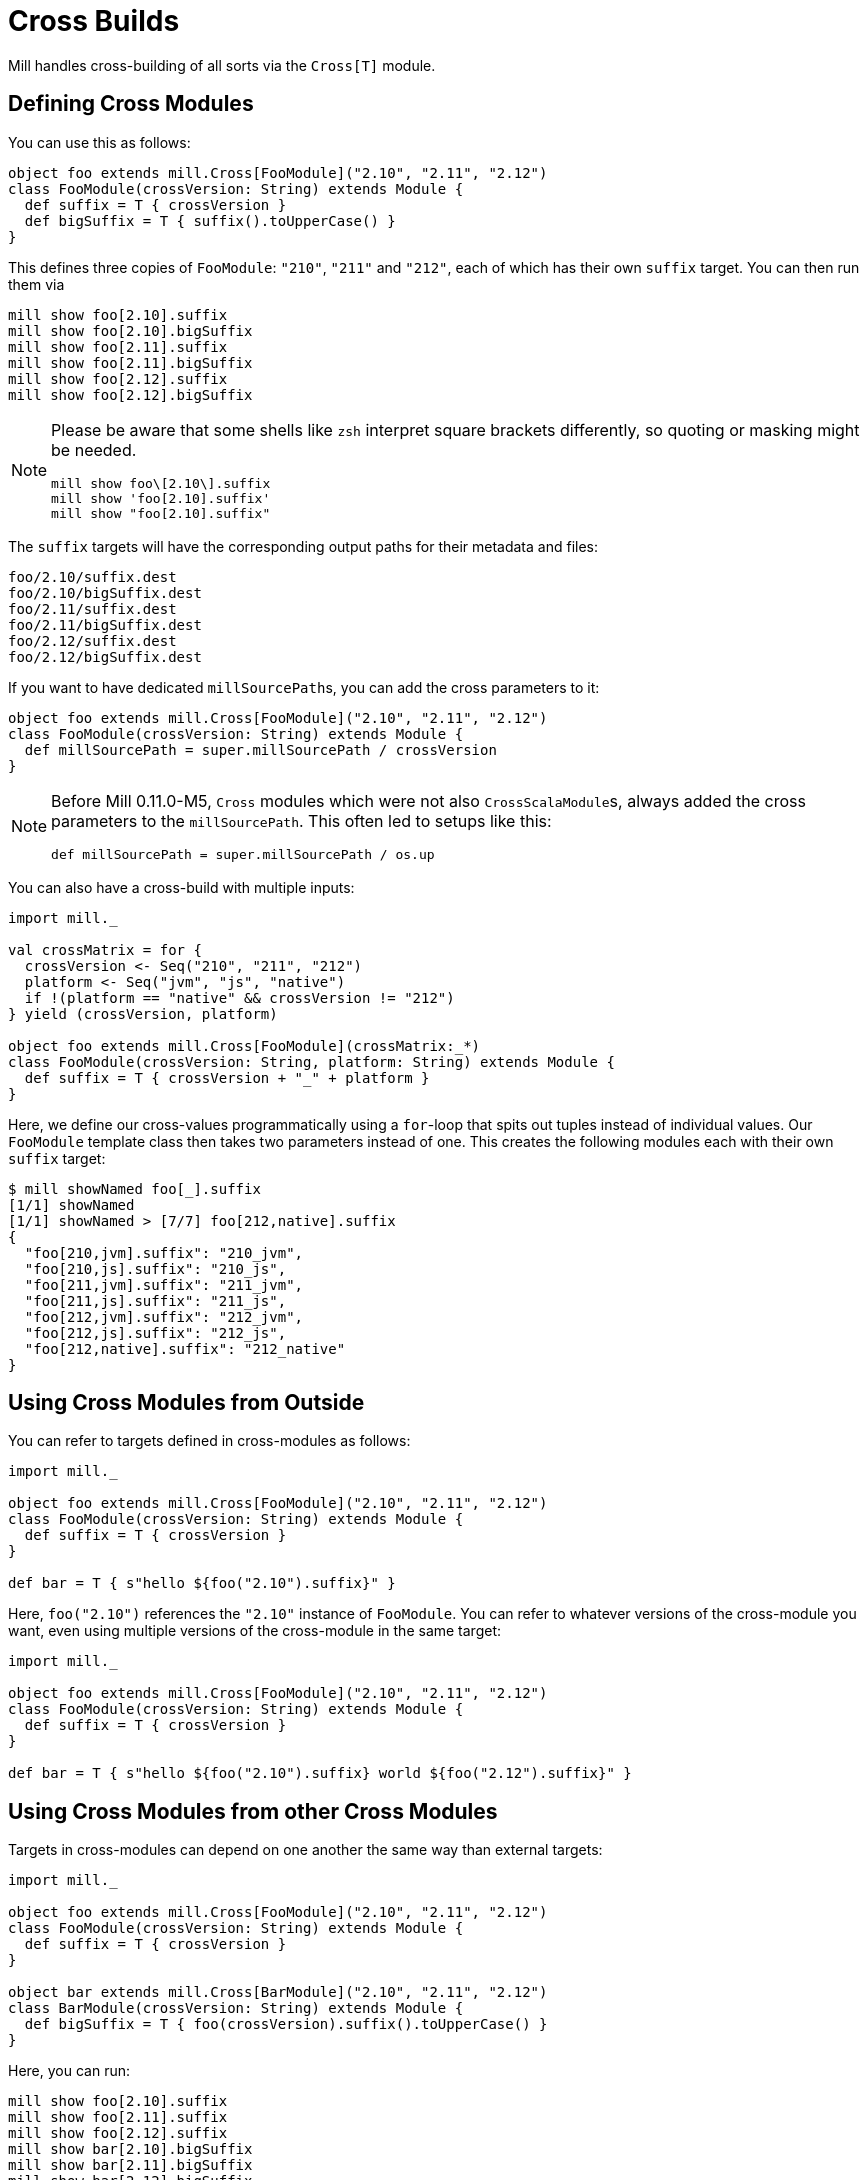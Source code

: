 = Cross Builds

Mill handles cross-building of all sorts via the `Cross[T]` module.

== Defining Cross Modules

You can use this as follows:

[source,scala]
----
object foo extends mill.Cross[FooModule]("2.10", "2.11", "2.12")
class FooModule(crossVersion: String) extends Module {
  def suffix = T { crossVersion }
  def bigSuffix = T { suffix().toUpperCase() }
}
----

This defines three copies of `FooModule`: `"210"`, `"211"` and `"212"`, each of
which has their own `suffix` target. You can then run them via

[source,bash]
----
mill show foo[2.10].suffix
mill show foo[2.10].bigSuffix
mill show foo[2.11].suffix
mill show foo[2.11].bigSuffix
mill show foo[2.12].suffix
mill show foo[2.12].bigSuffix
----

[NOTE]
--
Please be aware that some shells like `zsh` interpret square brackets differently, so quoting or masking might be needed.

[source,zsh]
----
mill show foo\[2.10\].suffix
mill show 'foo[2.10].suffix'
mill show "foo[2.10].suffix"
----
--

The `suffix` targets will have the corresponding output paths for their
metadata and files:

[source,text]
----
foo/2.10/suffix.dest
foo/2.10/bigSuffix.dest
foo/2.11/suffix.dest
foo/2.11/bigSuffix.dest
foo/2.12/suffix.dest
foo/2.12/bigSuffix.dest
----

If you want to have dedicated ``millSourcePath``s, you can add the cross parameters to it:

[source,scala]
----
object foo extends mill.Cross[FooModule]("2.10", "2.11", "2.12")
class FooModule(crossVersion: String) extends Module {
  def millSourcePath = super.millSourcePath / crossVersion
}
----

[NOTE]
--
Before Mill 0.11.0-M5, `Cross` modules which were not also ``CrossScalaModule``s, always added the cross parameters to the `millSourcePath`. This often led to setups like this:

[source,scala]
----
def millSourcePath = super.millSourcePath / os.up
----
--

You can also have a cross-build with multiple inputs:

[source,scala]
----
import mill._

val crossMatrix = for {
  crossVersion <- Seq("210", "211", "212")
  platform <- Seq("jvm", "js", "native")
  if !(platform == "native" && crossVersion != "212")
} yield (crossVersion, platform)

object foo extends mill.Cross[FooModule](crossMatrix:_*)
class FooModule(crossVersion: String, platform: String) extends Module {
  def suffix = T { crossVersion + "_" + platform }
}
----

Here, we define our cross-values programmatically using a `for`-loop that spits out tuples instead of individual values.
Our `FooModule` template class then takes two parameters instead of one.
This creates the following modules each with their own `suffix` target:

[source,bash]
----
$ mill showNamed foo[_].suffix
[1/1] showNamed
[1/1] showNamed > [7/7] foo[212,native].suffix
{
  "foo[210,jvm].suffix": "210_jvm",
  "foo[210,js].suffix": "210_js",
  "foo[211,jvm].suffix": "211_jvm",
  "foo[211,js].suffix": "211_js",
  "foo[212,jvm].suffix": "212_jvm",
  "foo[212,js].suffix": "212_js",
  "foo[212,native].suffix": "212_native"
}
----

== Using Cross Modules from Outside

You can refer to targets defined in cross-modules as follows:

[source,scala]
----
import mill._

object foo extends mill.Cross[FooModule]("2.10", "2.11", "2.12")
class FooModule(crossVersion: String) extends Module {
  def suffix = T { crossVersion }
}

def bar = T { s"hello ${foo("2.10").suffix}" }
----

Here, `foo("2.10")` references the `"2.10"` instance of `FooModule`. You can
refer to whatever versions of the cross-module you want, even using multiple
versions of the cross-module in the same target:

[source,scala]
----
import mill._

object foo extends mill.Cross[FooModule]("2.10", "2.11", "2.12")
class FooModule(crossVersion: String) extends Module {
  def suffix = T { crossVersion }
}

def bar = T { s"hello ${foo("2.10").suffix} world ${foo("2.12").suffix}" }
----

== Using Cross Modules from other Cross Modules

Targets in cross-modules can depend on one another the same way than external targets:

[source,scala]
----
import mill._

object foo extends mill.Cross[FooModule]("2.10", "2.11", "2.12")
class FooModule(crossVersion: String) extends Module {
  def suffix = T { crossVersion }
}

object bar extends mill.Cross[BarModule]("2.10", "2.11", "2.12")
class BarModule(crossVersion: String) extends Module {
  def bigSuffix = T { foo(crossVersion).suffix().toUpperCase() }
}
----

Here, you can run:

[source,bash]
----
mill show foo[2.10].suffix
mill show foo[2.11].suffix
mill show foo[2.12].suffix
mill show bar[2.10].bigSuffix
mill show bar[2.11].bigSuffix
mill show bar[2.12].bigSuffix
----

or the more compact version:

[source,bash]
----
$ mill showNamed foo[__].suffix
[1/1] showNamed
[1/1] showNamed > [3/3] foo[2.12].suffix
{
  "foo[2.10].suffix": "2.10",
  "foo[2.11].suffix": "2.11",
  "foo[2.12].suffix": "2.12"
}
----

== Cross Resolvers

You can define an implicit `mill.define.Cross.Resolver` within your
cross-modules, which would let you use a shorthand `foo()` syntax when referring to other cross-modules with an identical set of cross values:

[source,scala]
----
trait MyModule extends Module {
  def crossVersion: String
  implicit object resolver extends mill.define.Cross.Resolver[MyModule] {
    def resolve[V <: MyModule](c: Cross[V]): V = c.itemMap(List(crossVersion))
  }
}

object foo extends mill.Cross[FooModule]("2.10", "2.11", "2.12")
class FooModule(val crossVersion: String) extends MyModule {
  def suffix = T { crossVersion }
}

object bar extends mill.Cross[BarModule]("2.10", "2.11", "2.12")
class BarModule(val crossVersion: String) extends MyModule {
  def longSuffix = T { "_" + foo().suffix() }
}
----

While the example `resolver` simply looks up the target `Cross` value for the cross-module instance with the same `crossVersion`, you can make the resolver arbitrarily complex.
E.g. the `resolver` for `mill.scalalib.CrossSbtModule` looks for a cross-module instance whose `scalaVersion` is binary compatible (e.g. 2.10.5 is compatible with 2.10.3) with the current cross-module.
